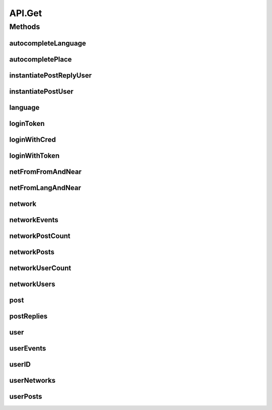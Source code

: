 .. java:import:: android.content Context

.. java:import:: android.content SharedPreferences

.. java:import:: android.util Base64

.. java:import:: android.util Log

.. java:import:: com.android.volley AuthFailureError

.. java:import:: com.android.volley NetworkError

.. java:import:: com.android.volley ParseError

.. java:import:: com.android.volley Request

.. java:import:: com.android.volley RequestQueue

.. java:import:: com.android.volley Response

.. java:import:: com.android.volley ServerError

.. java:import:: com.android.volley TimeoutError

.. java:import:: com.android.volley VolleyError

.. java:import:: com.android.volley.toolbox JsonArrayRequest

.. java:import:: com.android.volley.toolbox JsonObjectRequest

.. java:import:: com.android.volley.toolbox StringRequest

.. java:import:: org.codethechange.culturemesh.models City

.. java:import:: org.codethechange.culturemesh.models Country

.. java:import:: org.codethechange.culturemesh.models DatabaseNetwork

.. java:import:: org.codethechange.culturemesh.models Event

.. java:import:: org.codethechange.culturemesh.models FromLocation

.. java:import:: org.codethechange.culturemesh.models Language

.. java:import:: org.codethechange.culturemesh.models Location

.. java:import:: org.codethechange.culturemesh.models NearLocation

.. java:import:: org.codethechange.culturemesh.models Network

.. java:import:: org.codethechange.culturemesh.models Place

.. java:import:: org.codethechange.culturemesh.models PostReply

.. java:import:: org.codethechange.culturemesh.models Postable

.. java:import:: org.codethechange.culturemesh.models Putable

.. java:import:: org.codethechange.culturemesh.models Region

.. java:import:: org.codethechange.culturemesh.models User

.. java:import:: org.json JSONArray

.. java:import:: org.json JSONException

.. java:import:: org.json JSONObject

.. java:import:: java.io UnsupportedEncodingException

.. java:import:: java.nio.charset StandardCharsets

.. java:import:: java.util ArrayList

.. java:import:: java.util Date

.. java:import:: java.util HashMap

.. java:import:: java.util List

.. java:import:: java.util Map

.. java:import:: java.util.concurrent.atomic AtomicInteger

API.Get
=======

.. java:package:: org.codethechange.culturemesh
   :noindex:

.. java:type:: static class Get
   :outertype: API

   The protocol for GET requests is as follows... 1. Check if cache has relevant data. If so, return it. 2. Send network request to update data.

Methods
-------
autocompleteLanguage
^^^^^^^^^^^^^^^^^^^^

.. java:method:: static void autocompleteLanguage(RequestQueue queue, String text, Response.Listener<NetworkResponse<List<Language>>> listener)
   :outertype: API.Get

   Get potential \ :java:ref:`Language`\ s that match a user's query text

   :param queue: Queue to which the asynchronous task will be added
   :param text: User's query text to get autocomplete results for
   :param listener: Listener whose \ :java:ref:`com.android.volley.Response.Listener.onResponse(Object)`\  is called with the \ :java:ref:`NetworkResponse`\  created by the query.

autocompletePlace
^^^^^^^^^^^^^^^^^

.. java:method:: static void autocompletePlace(RequestQueue queue, String text, Response.Listener<NetworkResponse<List<Location>>> listener)
   :outertype: API.Get

   Get potential \ :java:ref:`Location`\ s that match a user's query text

   :param queue: Queue to which the asynchronous task will be added
   :param text: User's query text to get autocomplete results for
   :param listener: Listener whose \ :java:ref:`com.android.volley.Response.Listener.onResponse(Object)`\  is called with the \ :java:ref:`NetworkResponse`\  created by the query.

instantiatePostReplyUser
^^^^^^^^^^^^^^^^^^^^^^^^

.. java:method:: static void instantiatePostReplyUser(RequestQueue queue, PostReply comment, Response.Listener<PostReply> listener)
   :outertype: API.Get

   The API will return Post JSON Objects with id's for the user. Often, we will want to get the user information associated with a post, such as the name and profile picture. This method allows us to instantiate this user information for each post.

   :param queue: The Volley RequestQueue object that handles all the request queueing.
   :param comment: An already instantiated PostReply object that has a null author field but a defined userId field.
   :param listener: the UI listener that will be called when we complete the task at hand.

instantiatePostUser
^^^^^^^^^^^^^^^^^^^

.. java:method:: static void instantiatePostUser(RequestQueue queue, org.codethechange.culturemesh.models.Post post, Response.Listener<org.codethechange.culturemesh.models.Post> listener)
   :outertype: API.Get

   The API will return Post JSON Objects with id's for the user. Often, we will want to get the user information associated with a post, such as the name and profile picture. This method allows us to instantiate this user information for each post.

   :param queue: The Volley RequestQueue object that handles all the request queueing.
   :param post: An already instantiated Post object that has a null author field but a defined userId field.
   :param listener: the UI listener that will be called when we complete the task at hand.

language
^^^^^^^^

.. java:method:: static void language(RequestQueue queue, long id, Response.Listener<NetworkResponse<Language>> listener)
   :outertype: API.Get

   Get the \ :java:ref:`Language`\  that has the provided ID

   :param queue: Queue to which the asynchronous task will be added
   :param id: ID of the \ :java:ref:`Language`\  to find. Must be unique, and the same ID must be used throughout.
   :param listener: Listener whose \ :java:ref:`com.android.volley.Response.Listener.onResponse(Object)`\  is called with the \ :java:ref:`NetworkResponse`\  created by the query.

loginToken
^^^^^^^^^^

.. java:method:: static void loginToken(RequestQueue queue, SharedPreferences settings, Response.Listener<NetworkResponse<String>> listener)
   :outertype: API.Get

   Generically get a login token. If the token is fresh (less than \ :java:ref:`API.TOKEN_REFRESH`\  seconds have passed since the last token was retrieved the current token is simply supplied. Otherwise, an attempt is made to login with the token to get a new one. If this fails, the token has expired, and the user is directed to sign in again by the error dialog. If it succeeds, the new token is stored in place of the old one.

   :param queue: Queue to which the asynchronous task will be added
   :param listener: Listener whose onResponse method will be called when task completes

   **See also:** :java:ref:`NetworkResponse.genErrorDialog(Context,int,boolean)`, :java:ref:`API.LOGIN_TOKEN`, :java:ref:`API.TOKEN_RETRIEVED`

loginWithCred
^^^^^^^^^^^^^

.. java:method:: static void loginWithCred(RequestQueue queue, String email, String password, SharedPreferences settings, Response.Listener<NetworkResponse<LoginResponse>> listener)
   :outertype: API.Get

   Use a user's login credentials to login to the server. A user's credentials consist of the email address associated with their account and their password for the CultureMesh website. If the credentials are accepted by the server, the resulting LoginResponse will be stored in the \ :java:ref:`NetworkResponse`\ , which will not be in a failed state, and passed to the listener. If the credentials are rejected, the \ :java:ref:`NetworkResponse`\  will be in a failed state with an error message communicating the occurrence of an authentication failure and instructing the user to sign in again. After dismissing the error dialog, the \ :java:ref:`LoginActivity`\  will be launched.

   :param queue: Queue to which the asynchronous task will be added
   :param email: Email address that will serve as the username in the attempted login
   :param password: Password to use in the login attempt
   :param listener: Will be called with the \ :java:ref:`NetworkResponse`\  when the operation completes

   **See also:** :java:ref:`NetworkResponse.genErrorDialog(Context,int,boolean)`

loginWithToken
^^^^^^^^^^^^^^

.. java:method:: static void loginWithToken(RequestQueue queue, String token, SharedPreferences settings, Response.Listener<NetworkResponse<LoginResponse>> listener)
   :outertype: API.Get

   Same as \ :java:ref:`API.Get.loginWithCred(RequestQueue,String,String,SharedPreferences,Response.Listener)`\ , but a login token is used in place of the user's credentials.

   :param queue: Queue to which the asynchronous task will be added
   :param token: Login token to use to get another token
   :param listener: Will be called with the \ :java:ref:`NetworkResponse`\  when the operation completes

netFromFromAndNear
^^^^^^^^^^^^^^^^^^

.. java:method:: static void netFromFromAndNear(RequestQueue queue, FromLocation from, NearLocation near, Response.Listener<NetworkResponse<Network>> listener)
   :outertype: API.Get

   Get the \ :java:ref:`Network`\  that has the provided \ :java:ref:`FromLocation`\  and \ :java:ref:`NearLocation`\

   :param queue: Queue to which the asynchronous task will be added
   :param from: \ :java:ref:`FromLocation`\  of the \ :java:ref:`Network`\  to find
   :param near: \ :java:ref:`NearLocation`\  of the \ :java:ref:`Network`\  to find
   :param listener: Listener whose \ :java:ref:`com.android.volley.Response.Listener.onResponse(Object)`\  is called with the \ :java:ref:`NetworkResponse`\  created by the query.

netFromLangAndNear
^^^^^^^^^^^^^^^^^^

.. java:method:: static void netFromLangAndNear(RequestQueue queue, Language lang, NearLocation near, Response.Listener<NetworkResponse<Network>> listener)
   :outertype: API.Get

   Get the \ :java:ref:`Network`\  that has the provided \ :java:ref:`Language`\  and \ :java:ref:`NearLocation`\

   :param queue: Queue to which the asynchronous task will be added
   :param lang: \ :java:ref:`Language`\  of the \ :java:ref:`Network`\  to find
   :param near: \ :java:ref:`NearLocation`\  of the \ :java:ref:`Network`\  to find
   :param listener: Listener whose \ :java:ref:`com.android.volley.Response.Listener.onResponse(Object)`\  is called with the \ :java:ref:`NetworkResponse`\  created by the query.

network
^^^^^^^

.. java:method:: static void network(RequestQueue queue, long id, Response.Listener<NetworkResponse<Network>> callback)
   :outertype: API.Get

   Get the \ :java:ref:`Network`\  corresponding to the provided ID

   :param queue: Queue to which the asynchronous task to get the \ :java:ref:`Network`\  will be added
   :param id: ID of the \ :java:ref:`Network`\  to get
   :param callback: Listener whose \ :java:ref:`com.android.volley.Response.Listener.onResponse(Object)`\  is called with the \ :java:ref:`NetworkResponse`\  created by the query.

networkEvents
^^^^^^^^^^^^^

.. java:method:: static void networkEvents(RequestQueue queue, long id, String maxId, Response.Listener<NetworkResponse<List<Event>>> listener)
   :outertype: API.Get

   Get the \ :java:ref:`Event`\ s corresponding to a \ :java:ref:`Network`\

   :param queue: Queue to which the asynchronous task will be added
   :param id: ID of the \ :java:ref:`Network`\  whose \ :java:ref:`Event`\ s will be fetched
   :param listener: Listener whose \ :java:ref:`com.android.volley.Response.Listener.onResponse(Object)`\  is called with the \ :java:ref:`NetworkResponse`\  created by the query.

networkPostCount
^^^^^^^^^^^^^^^^

.. java:method:: static void networkPostCount(RequestQueue queue, long id, Response.Listener<NetworkResponse<Long>> listener)
   :outertype: API.Get

   Get the number of \ :java:ref:`org.codethechange.culturemesh.models.Post`\ s that are currently on a \ :java:ref:`Network`\

   :param queue: Queue to which the asynchronous task will be added
   :param id: ID of the \ :java:ref:`Network`\  whose \ :java:ref:`org.codethechange.culturemesh.models.Post`\  count will be retrieved
   :param listener: Listener whose \ :java:ref:`Response.Listener.onResponse(Object)`\  is called with a \ :java:ref:`NetworkResponse`\  that stores the result of the network request

networkPosts
^^^^^^^^^^^^

.. java:method:: static void networkPosts(RequestQueue queue, long id, String maxId, Response.Listener<NetworkResponse<List<org.codethechange.culturemesh.models.Post>>> listener)
   :outertype: API.Get

   Get the \ :java:ref:`org.codethechange.culturemesh.models.Post`\ s of a \ :java:ref:`Network`\

   :param queue: Queue to which the asynchronous task will be added
   :param id: ID of the \ :java:ref:`Network`\  whose \ :java:ref:`org.codethechange.culturemesh.models.Post`\ s will be returned
   :param listener: Listener whose \ :java:ref:`com.android.volley.Response.Listener.onResponse(Object)`\  is called with the \ :java:ref:`NetworkResponse`\  created by the query.

networkUserCount
^^^^^^^^^^^^^^^^

.. java:method:: static void networkUserCount(RequestQueue queue, long id, Response.Listener<NetworkResponse<Long>> listener)
   :outertype: API.Get

   Get the number of \ :java:ref:`User`\ s who are currently members of a \ :java:ref:`Network`\

   :param queue: Queue to which the asynchronous task will be added
   :param id: ID of the \ :java:ref:`Network`\  whose \ :java:ref:`User`\  count will be retrieved
   :param listener: Listener whose \ :java:ref:`Response.Listener.onResponse(Object)`\  is called with a \ :java:ref:`NetworkResponse`\  that stores the result of the network request

networkUsers
^^^^^^^^^^^^

.. java:method:: static void networkUsers(RequestQueue queue, long id, Response.Listener<NetworkResponse<ArrayList<User>>> listener)
   :outertype: API.Get

   Get all the \ :java:ref:`User`\ s who are members of a \ :java:ref:`Network`\

   :param queue: Queue to which the asynchronous task will be added
   :param id: ID of the \ :java:ref:`Network`\  whose users will be fetched
   :param listener: Listener whose \ :java:ref:`com.android.volley.Response.Listener.onResponse(Object)`\  is called with the \ :java:ref:`NetworkResponse`\  created by the query.

post
^^^^

.. java:method:: static void post(RequestQueue queue, long id, Response.Listener<NetworkResponse<org.codethechange.culturemesh.models.Post>> callback)
   :outertype: API.Get

   Get a \ :java:ref:`org.codethechange.culturemesh.models.Post`\  from it's ID

   :param queue: Queue to which the asynchronous task will be added
   :param id: ID of the \ :java:ref:`org.codethechange.culturemesh.models.Post`\  to retrieve
   :param callback: Listener whose \ :java:ref:`com.android.volley.Response.Listener.onResponse(Object)`\  is called with the \ :java:ref:`NetworkResponse`\  created by the query.

postReplies
^^^^^^^^^^^

.. java:method:: static void postReplies(RequestQueue queue, long id, Response.Listener<NetworkResponse<ArrayList<PostReply>>> listener)
   :outertype: API.Get

   Fetch the comments of a post.

   :param queue: The \ :java:ref:`RequestQueue`\  to house the network requests.
   :param id: the id of the post that we want comments for.
   :param listener: the listener that we will call when the request is finished.

user
^^^^

.. java:method:: static void user(RequestQueue queue, long id, Response.Listener<NetworkResponse<User>> listener)
   :outertype: API.Get

   Get a \ :java:ref:`User`\  object from it's ID

   :param id: ID of user to find
   :return: If such a user was found, it will be the payload. Otherwise, the request will be marked as failed.

userEvents
^^^^^^^^^^

.. java:method:: static void userEvents(RequestQueue queue, long id, String role, Response.Listener<NetworkResponse<ArrayList<org.codethechange.culturemesh.models.Event>>> listener)
   :outertype: API.Get

   Get the \ :java:ref:`Event`\ s a \ :java:ref:`User`\  is subscribed to.

   :param queue: Queue to which the asynchronous task is added.
   :param id: ID of the \ :java:ref:`User`\  whose events are being searched for
   :param role: Either \ ``hosting``\  or \ ``attending``\
   :param listener: Listener whose \ ``onResponse``\  method is called with the results of the task

userID
^^^^^^

.. java:method:: static void userID(RequestQueue queue, String email, Response.Listener<NetworkResponse<Long>> listener)
   :outertype: API.Get

   Get the ID of a \ :java:ref:`User`\  from an email address. Errors are communicated via a failed \ :java:ref:`NetworkResponse`\ .

   :param queue: Queue to which the asynchronous task will be added
   :param email: Email of user whose ID to look up
   :param listener: Listener whose onResponse method is called when the task has completed

userNetworks
^^^^^^^^^^^^

.. java:method:: static void userNetworks(RequestQueue queue, long id, Response.Listener<NetworkResponse<ArrayList<Network>>> listener)
   :outertype: API.Get

   Get the networks a user belongs to

   :param queue: RequestQueue to which the asynchronous job will be added
   :param id: ID of the user whose networks will be fetched
   :param listener: Listener whose \ :java:ref:`com.android.volley.Response.Listener.onResponse(Object)`\  is called with a \ :java:ref:`NetworkResponse`\  of an \ :java:ref:`ArrayList`\  of \ :java:ref:`Network`\ s

userPosts
^^^^^^^^^

.. java:method:: static void userPosts(RequestQueue queue, long id, Response.Listener<NetworkResponse<ArrayList<org.codethechange.culturemesh.models.Post>>> listener)
   :outertype: API.Get

   Get the \ :java:ref:`org.codethechange.culturemesh.models.Post`\ s a \ :java:ref:`User`\  has made.

   :param queue: The \ :java:ref:`RequestQueue`\  that will house the network requests.
   :param id: The id of the \ :java:ref:`User`\ .
   :param listener: The listener that the UI will call when the request is finished.

